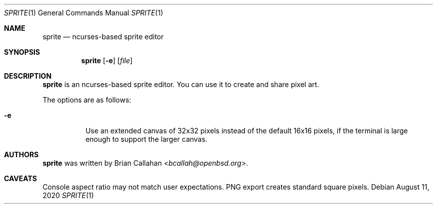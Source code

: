 .\"
.\" sprite - ncurses-based sprite editor
.\"
.\" Copyright (c) 2020 Brian Callahan <bcallah@openbsd.org>
.\"
.\" Permission to use, copy, modify, and distribute this software for any
.\" purpose with or without fee is hereby granted, provided that the above
.\" copyright notice and this permission notice appear in all copies.
.\"
.\" THE SOFTWARE IS PROVIDED "AS IS" AND THE AUTHOR DISCLAIMS ALL WARRANTIES
.\" WITH REGARD TO THIS SOFTWARE INCLUDING ALL IMPLIED WARRANTIES OF
.\" MERCHANTABILITY AND FITNESS. IN NO EVENT SHALL THE AUTHOR BE LIABLE FOR
.\" ANY SPECIAL, DIRECT, INDIRECT, OR CONSEQUENTIAL DAMAGES OR ANY DAMAGES
.\" WHATSOEVER RESULTING FROM LOSS OF USE, DATA OR PROFITS, WHETHER IN AN
.\" ACTION OF CONTRACT, NEGLIGENCE OR OTHER TORTIOUS ACTION, ARISING OUT OF
.\" OR IN CONNECTION WITH THE USE OR PERFORMANCE OF THIS SOFTWARE.
.\"
.Dd August 11, 2020
.Dt SPRITE 1
.Os
.Sh NAME
.Nm sprite
.Nd ncurses-based sprite editor
.Sh SYNOPSIS
.Nm
.Op Fl e
.Op Ar file
.Sh DESCRIPTION
.Nm
is an ncurses-based sprite editor.
You can use it to create and share pixel art.
.Pp
The options are as follows:
.Bl -tag -width Ds
.It Fl e
Use an extended canvas of 32x32 pixels instead of the default 16x16 pixels,
if the terminal is large enough to support the larger canvas.
.El
.Sh AUTHORS
.Nm
was written by
.An Brian Callahan Aq Mt bcallah@openbsd.org .
.Sh CAVEATS
Console aspect ratio may not match user expectations.
PNG export creates standard square pixels.

